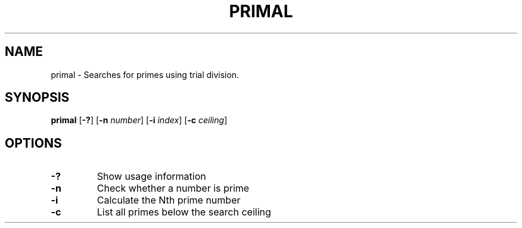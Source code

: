 .TH PRIMAL 1 primal\-VERSION
.SH NAME
primal \- Searches for primes using trial division.
.SH SYNOPSIS
.B primal
.RB [ \-? ]
.RB [ \-n
.IR number ]
.RB [ \-i
.IR index ]
.RB [ \-c
.IR ceiling ]
.SH OPTIONS
.TP
.B \-?
Show usage information
.TP
.B \-n
Check whether a number is prime
.TP
.B \-i
Calculate the Nth prime number
.TP
.B \-c
List all primes below the search ceiling
